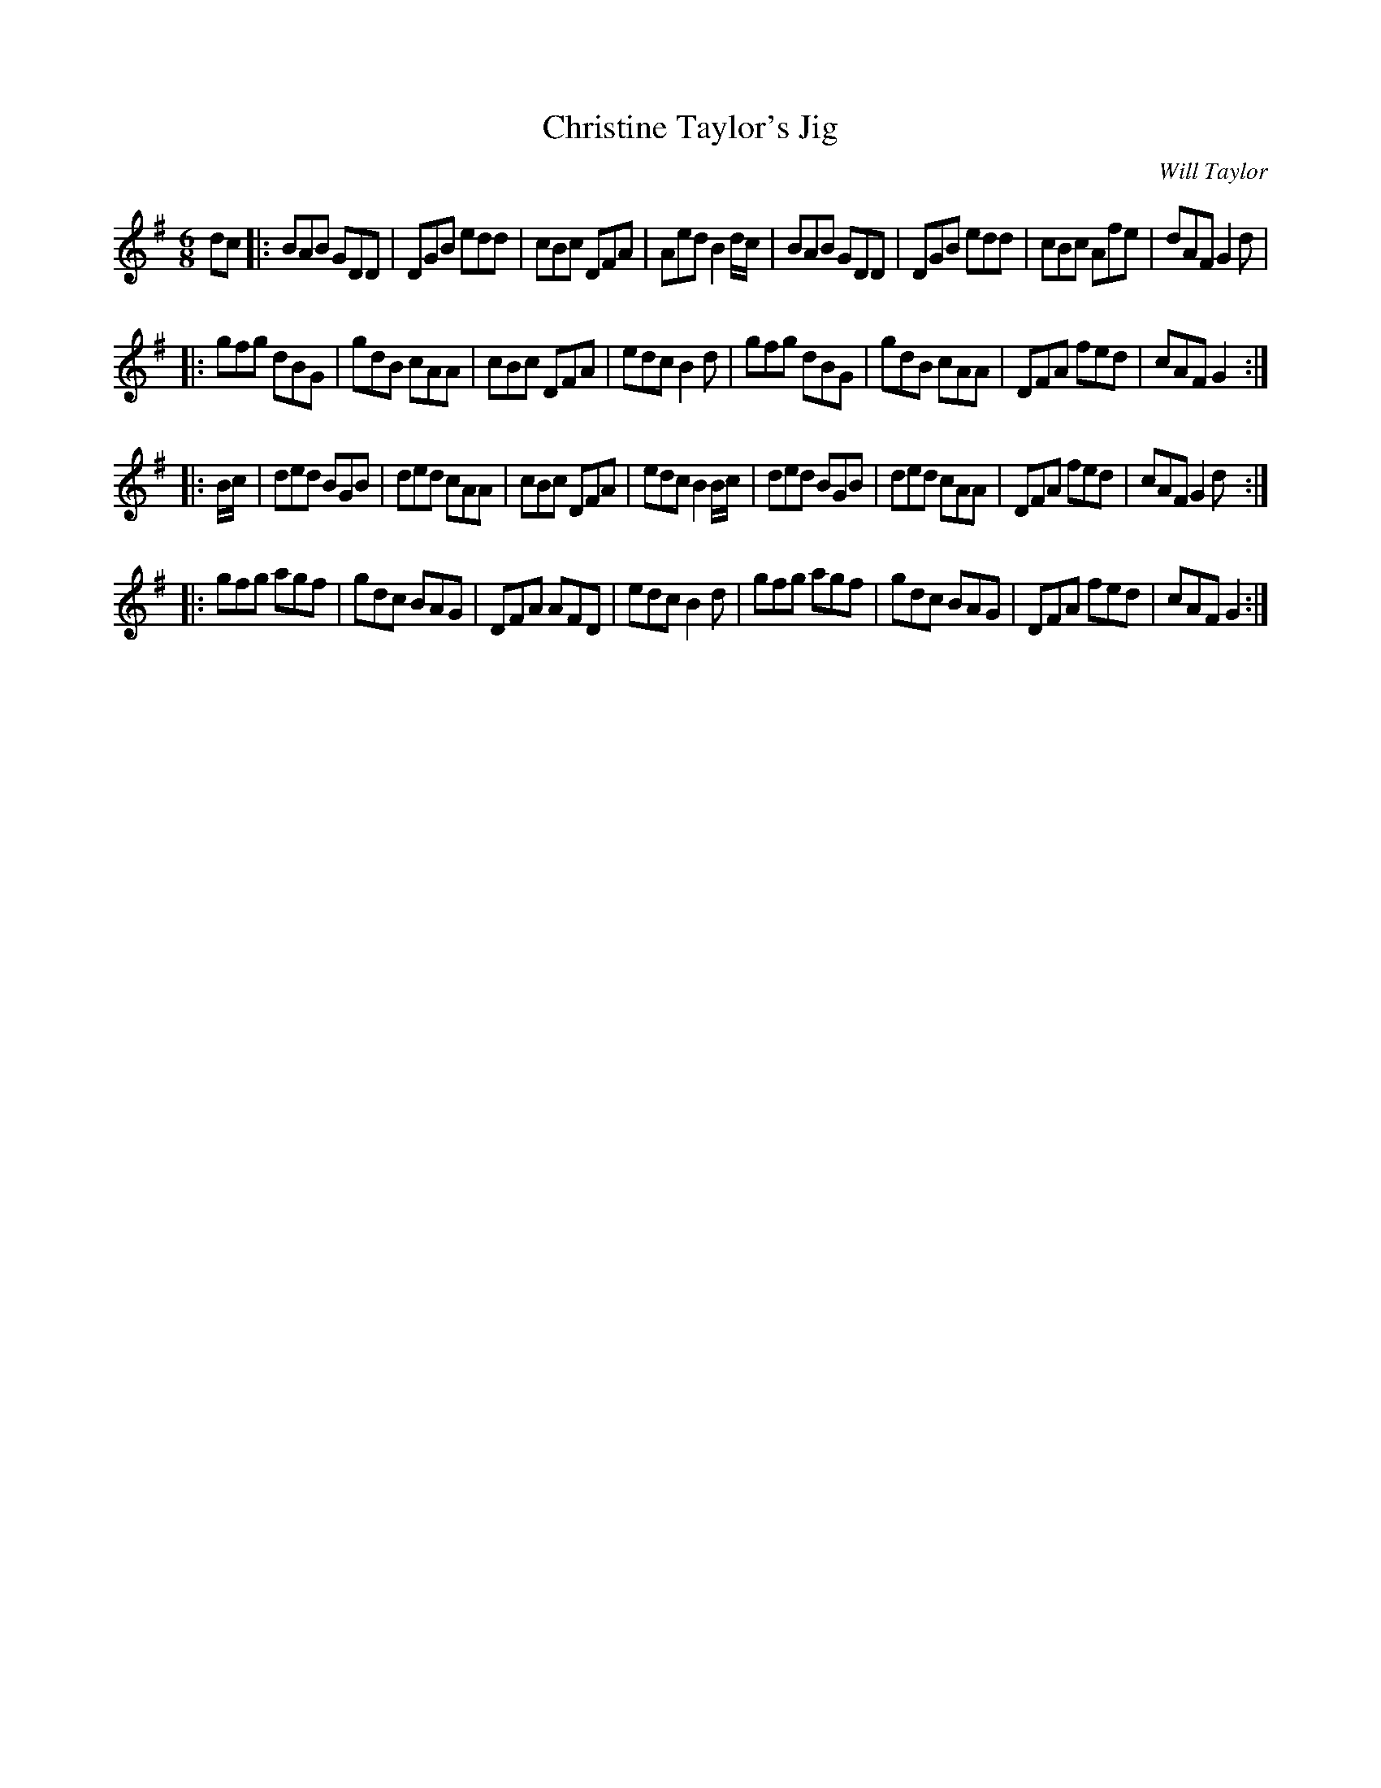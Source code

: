 X:36
T:Christine Taylor's Jig
M:6/8
L:1/8
C:Will Taylor
S:WillTaylor ms.
K:G
dc |: BAB GDD | DGB edd | cBc DFA | AedB2d/2c/2 | BAB GDD | DGB edd | cBc Afe | dAF G2d |
|: gfg dBG | gdB cAA | cBc DFA | edc B2d | gfg dBG | gdB cAA | DFA fed | cAFG2 :|
|: B/2c/2 | ded BGB | ded cAA | cBc DFA | edc B2B/2c/2 | ded BGB | ded cAA | DFA fed | cAFG2d :|
|: gfg agf | gdc BAG | DFA AFD | edc B2d | gfg agf | gdc BAG | DFA fed | cAFG2 :|
